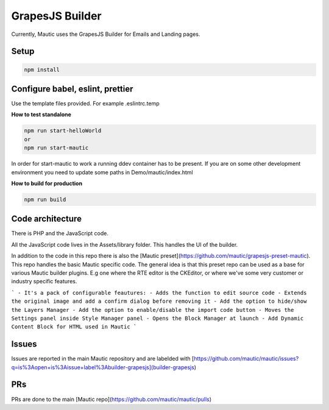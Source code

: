 GrapesJS Builder
========================================

Currently, Mautic uses the GrapesJS Builder for Emails and Landing pages. 

Setup 
-----------------------------------
.. code-block:: BASH

    npm install


Configure babel, eslint, prettier
-----------------------------------

Use the template files provided. For example .eslintrc.temp

**How to test standalone**

.. code-block:: BASH

    npm run start-helloWorld
    or
    npm run start-mautic

In order for start-mautic to work a running ddev container has to be present. 
If you are on some other development environment you need to update some paths in Demo/mautic/index.html

**How to build for production**

.. code-block:: BASH

    npm run build


Code architecture
-----------------------------------

There is PHP and the JavaScript code.

All the JavaScript code lives in the Assets/library folder. This handles the UI of the builder.

In addition to the code in this repo there is also the [Mautic preset](https://github.com/mautic/grapesjs-preset-mautic). 
This repo handles the basic Mautic specific code. The general idea is that this preset repo can be used as a base for various Mautic builder plugins. 
E.g one where the RTE editor is the CKEditor, or where we've some very customer or industry specific features.

```
- It's a pack of configurable feautures:
- Adds the function to edit source code
- Extends the original image and add a confirm dialog before removing it
- Add the option to hide/show the Layers Manager
- Add the option to enable/disable the import code button
- Moves the Settings panel inside Style Manager panel
- Opens the Block Manager at launch
- Add Dynamic Content Block for HTML used in Mautic
```

Issues
-----------------------------------
Issues are reported in the main Mautic repository and are labelded with [https://github.com/mautic/mautic/issues?q=is%3Aopen+is%3Aissue+label%3Abuilder-grapesjs](builder-grapesjs)

PRs
-----------------------------------
PRs are done to the main [Mautic repo](https://github.com/mautic/mautic/pulls)